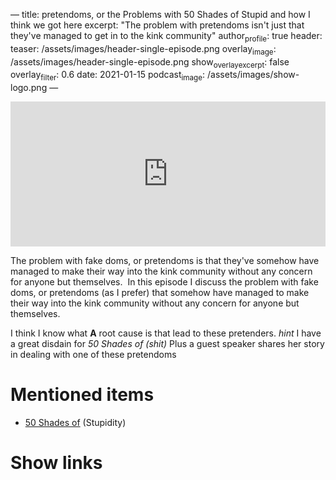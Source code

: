 ---
title: pretendoms, or the Problems with 50 Shades of Stupid and how I think we got here
excerpt: "The problem with pretendoms isn't just that they've managed to get in to the kink community"
author_profile: true
header:
  teaser: /assets/images/header-single-episode.png
  overlay_image: /assets/images/header-single-episode.png
  show_overlay_excerpt: false
  overlay_filter: 0.6
date: 2021-01-15
podcast_image: /assets/images/show-logo.png
---
#+begin_html
  <iframe src="https://open.spotify.com/embed-podcast/episode/2BYb2wN25Vurv8v18aTaFl" width="100%" height="232" frameborder="0" allowtransparency="true" allow="encrypted-media"></iframe>
#+end_html

The problem with fake doms, or pretendoms is that they've somehow have
managed to make their way into the kink community without any concern
for anyone but themselves.  In this episode I discuss the problem with
fake doms, or pretendoms (as I prefer) that somehow have managed to make
their way into the kink community without any concern for anyone but
themselves. 

I think I know what *A* root cause is that lead to these pretenders.
/hint/ I have a great disdain for /50 Shades of (shit)/ Plus a guest
speaker shares her story in dealing with one of these pretendoms

* Mentioned items
  :PROPERTIES:
  :CUSTOM_ID: mentioned-items
  :END:

- [[https://en.wikipedia.org/wiki/Fifty_Shades_of_Grey][50 Shades of]] (Stupidity)

* Show links
  :PROPERTIES:
  :CUSTOM_ID: show-links
  :END:

#+begin_html
<a target='_blank' href='https://open.spotify.com/show/3XjoipCU3QzeIaQAAQpBdW' title='Spotify'><i class="fa-brands fa-spotify"></i></a>
<a target='_blank' href='https://www.google.com/podcasts?feed=aHR0cHM6Ly9hbmNob3IuZm0vcy80MjI0YzYzYy9wb2RjYXN0L3Jzcw==' title='Google Podcasts'><i class="fa-brands fa-google-play"></i></a>
<a target='_blank' href='https://podcasts.apple.com/us/podcast/sucias-are-my-favorite/id1548173787?uo=4' title='Apple Podcasts'><i class="fa-solid fa-podcast"></i></a>
<a target='_blank' href='https://pca.st/cn48n91n' title='Pocketcasts'><i class="fa-solid fa-microphone-lines"></i></i></a>
<a target='_blank' href='https://twitter.com/cochinochingon' title='@cochinochingon'><i class='fab fa-twitter' aria-hidden='true'></i></a>
<a target='_blank' href='mailto:el.gallo.cochino@gmail.com' title='el.gallo.cochino@gmail.com'><i class='fas fa-envelope' aria-hidden='true'></i></a>
#+end_html
